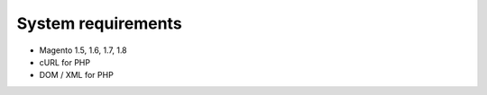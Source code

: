 System requirements
===================

* Magento 1.5, 1.6, 1.7, 1.8
* cURL for PHP
* DOM / XML for PHP
